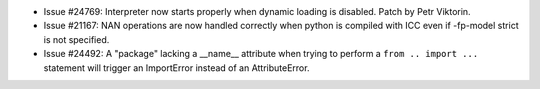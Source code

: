 - Issue #24769: Interpreter now starts properly when dynamic loading
  is disabled.  Patch by Petr Viktorin.

- Issue #21167: NAN operations are now handled correctly when python is
  compiled with ICC even if -fp-model strict is not specified.

- Issue #24492: A "package" lacking a __name__ attribute when trying to perform
  a ``from .. import ...`` statement will trigger an ImportError instead of an
  AttributeError.

